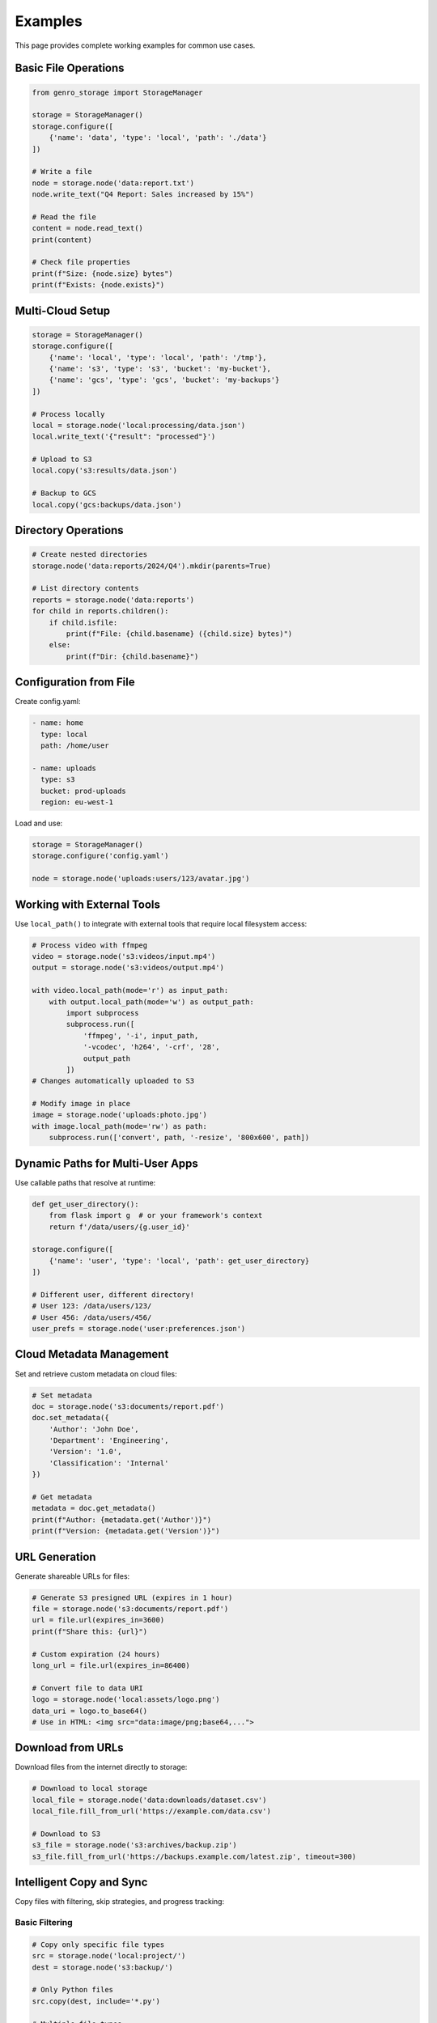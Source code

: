 Examples
========

This page provides complete working examples for common use cases.

Basic File Operations
---------------------

.. code-block:: python

    from genro_storage import StorageManager

    storage = StorageManager()
    storage.configure([
        {'name': 'data', 'type': 'local', 'path': './data'}
    ])

    # Write a file
    node = storage.node('data:report.txt')
    node.write_text("Q4 Report: Sales increased by 15%")

    # Read the file
    content = node.read_text()
    print(content)

    # Check file properties
    print(f"Size: {node.size} bytes")
    print(f"Exists: {node.exists}")

Multi-Cloud Setup
-----------------

.. code-block:: python

    storage = StorageManager()
    storage.configure([
        {'name': 'local', 'type': 'local', 'path': '/tmp'},
        {'name': 's3', 'type': 's3', 'bucket': 'my-bucket'},
        {'name': 'gcs', 'type': 'gcs', 'bucket': 'my-backups'}
    ])

    # Process locally
    local = storage.node('local:processing/data.json')
    local.write_text('{"result": "processed"}')

    # Upload to S3
    local.copy('s3:results/data.json')

    # Backup to GCS
    local.copy('gcs:backups/data.json')

Directory Operations
--------------------

.. code-block:: python

    # Create nested directories
    storage.node('data:reports/2024/Q4').mkdir(parents=True)

    # List directory contents
    reports = storage.node('data:reports')
    for child in reports.children():
        if child.isfile:
            print(f"File: {child.basename} ({child.size} bytes)")
        else:
            print(f"Dir: {child.basename}")

Configuration from File
-----------------------

Create config.yaml:

.. code-block:: yaml

    - name: home
      type: local
      path: /home/user

    - name: uploads
      type: s3
      bucket: prod-uploads
      region: eu-west-1

Load and use:

.. code-block:: python

    storage = StorageManager()
    storage.configure('config.yaml')

    node = storage.node('uploads:users/123/avatar.jpg')

Working with External Tools
----------------------------

Use ``local_path()`` to integrate with external tools that require local filesystem access:

.. code-block:: python

    # Process video with ffmpeg
    video = storage.node('s3:videos/input.mp4')
    output = storage.node('s3:videos/output.mp4')

    with video.local_path(mode='r') as input_path:
        with output.local_path(mode='w') as output_path:
            import subprocess
            subprocess.run([
                'ffmpeg', '-i', input_path,
                '-vcodec', 'h264', '-crf', '28',
                output_path
            ])
    # Changes automatically uploaded to S3

    # Modify image in place
    image = storage.node('uploads:photo.jpg')
    with image.local_path(mode='rw') as path:
        subprocess.run(['convert', path, '-resize', '800x600', path])

Dynamic Paths for Multi-User Apps
----------------------------------

Use callable paths that resolve at runtime:

.. code-block:: python

    def get_user_directory():
        from flask import g  # or your framework's context
        return f'/data/users/{g.user_id}'

    storage.configure([
        {'name': 'user', 'type': 'local', 'path': get_user_directory}
    ])

    # Different user, different directory!
    # User 123: /data/users/123/
    # User 456: /data/users/456/
    user_prefs = storage.node('user:preferences.json')

Cloud Metadata Management
--------------------------

Set and retrieve custom metadata on cloud files:

.. code-block:: python

    # Set metadata
    doc = storage.node('s3:documents/report.pdf')
    doc.set_metadata({
        'Author': 'John Doe',
        'Department': 'Engineering',
        'Version': '1.0',
        'Classification': 'Internal'
    })

    # Get metadata
    metadata = doc.get_metadata()
    print(f"Author: {metadata.get('Author')}")
    print(f"Version: {metadata.get('Version')}")

URL Generation
--------------

Generate shareable URLs for files:

.. code-block:: python

    # Generate S3 presigned URL (expires in 1 hour)
    file = storage.node('s3:documents/report.pdf')
    url = file.url(expires_in=3600)
    print(f"Share this: {url}")

    # Custom expiration (24 hours)
    long_url = file.url(expires_in=86400)

    # Convert file to data URI
    logo = storage.node('local:assets/logo.png')
    data_uri = logo.to_base64()
    # Use in HTML: <img src="data:image/png;base64,...">

Download from URLs
------------------

Download files from the internet directly to storage:

.. code-block:: python

    # Download to local storage
    local_file = storage.node('data:downloads/dataset.csv')
    local_file.fill_from_url('https://example.com/data.csv')

    # Download to S3
    s3_file = storage.node('s3:archives/backup.zip')
    s3_file.fill_from_url('https://backups.example.com/latest.zip', timeout=300)

Intelligent Copy and Sync
-------------------------

Copy files with filtering, skip strategies, and progress tracking:

Basic Filtering
~~~~~~~~~~~~~~~

.. code-block:: python

    # Copy only specific file types
    src = storage.node('local:project/')
    dest = storage.node('s3:backup/')

    # Only Python files
    src.copy(dest, include='*.py')

    # Multiple file types
    src.copy(dest, include=['*.py', '*.json', '*.md'])

    # Exclude patterns
    src.copy(dest, exclude=['*.log', '*.tmp', '__pycache__/**'])

    # Combine include and exclude
    src.copy(dest,
             include='*.py',
             exclude='test_*.py')  # Python files, but no tests

Custom Filtering
~~~~~~~~~~~~~~~~

Filter by file size, modification time, or custom logic:

.. code-block:: python

    # Only files smaller than 10MB
    src.copy(dest, filter=lambda node, path: node.size < 10_000_000)

    # Only recently modified files
    from datetime import datetime, timedelta
    cutoff = datetime.now() - timedelta(days=7)
    src.copy(dest, filter=lambda n, p: n.mtime > cutoff.timestamp())

    # Custom logic based on path
    src.copy(dest, filter=lambda n, p: 'node_modules' not in p)

Skip Strategies for Incremental Sync
~~~~~~~~~~~~~~~~~~~~~~~~~~~~~~~~~~~~~

Avoid re-copying unchanged files:

.. code-block:: python

    # Skip if file exists (fastest)
    src.copy(dest, skip='exists')

    # Skip if same size (fast)
    src.copy(dest, skip='size')

    # Skip if same content/hash (accurate, uses MD5/ETag)
    src.copy(dest, skip='hash')

Combine Filtering and Skip Logic
~~~~~~~~~~~~~~~~~~~~~~~~~~~~~~~~~

.. code-block:: python

    # Intelligent backup: filter what to copy, skip what's unchanged
    src.copy(dest,
             include=['*.py', '*.js', '*.json'],  # Only code/config
             exclude=['*.log', '__pycache__/**'],  # No logs/cache
             filter=lambda n, p: n.size < 100_000_000,  # < 100MB
             skip='hash',  # Skip if content unchanged
             progress=lambda c, t: print(f"Progress: {c}/{t}"))

Real-World Examples
~~~~~~~~~~~~~~~~~~~

Source code backup:

.. code-block:: python

    # Backup source code, exclude generated files
    project = storage.node('local:~/my-project/')
    backup = storage.node('s3:backups/my-project/')

    project.copy(backup,
                 include=['*.py', '*.js', '*.json', '*.md', '*.yaml'],
                 exclude=[
                     '*.pyc',
                     '__pycache__/**',
                     'node_modules/**',
                     '.git/**',
                     '*.log'
                 ],
                 skip='hash')  # Only changed files
    print("Backup completed!")

Sync only recent changes:

.. code-block:: python

    # Sync files modified in last 30 days
    from datetime import datetime, timedelta

    src = storage.node('local:documents/')
    dest = storage.node('s3:archives/')

    thirty_days_ago = datetime.now() - timedelta(days=30)

    src.copy(dest,
             filter=lambda n, p: n.mtime > thirty_days_ago.timestamp(),
             skip='hash')

Media files (no large videos):

.. code-block:: python

    # Copy images only, skip large files
    media = storage.node('uploads:media/')
    cdn = storage.node('s3:cdn/media/')

    media.copy(cdn,
               include=['*.jpg', '*.png', '*.gif', '*.webp'],
               filter=lambda n, p: n.size < 5_000_000,  # < 5MB
               skip='exists')  # Don't re-upload

With Progress Tracking
~~~~~~~~~~~~~~~~~~~~~~

Monitor copy operations with callbacks:

.. code-block:: python

    copied_files = []
    skipped_files = []

    def on_progress(current, total):
        percent = (current / total) * 100
        print(f"Progress: {current}/{total} ({percent:.1f}%)")

    def on_file(node):
        copied_files.append(node.path)
        print(f"✓ Copied: {node.basename}")

    def on_skip(node, reason):
        skipped_files.append((node.path, reason))
        print(f"⊘ Skipped: {node.basename} ({reason})")

    src.copy(dest,
             exclude='*.log',
             skip='hash',
             progress=on_progress,
             on_file=on_file,
             on_skip=on_skip)

    print(f"\nSummary:")
    print(f"  Copied: {len(copied_files)} files")
    print(f"  Skipped: {len(skipped_files)} files")

S3 Versioning
-------------

Access historical versions when S3 versioning is enabled:

.. code-block:: python

    # Get list of versions
    doc = storage.node('s3:documents/contract.pdf')
    versions = doc.versions

    for v in versions:
        print(f"Version {v['version_id']}")
        print(f"  Modified: {v['last_modified']}")
        print(f"  Size: {v['size']} bytes")
        print(f"  Latest: {v['is_latest']}")

    # Open specific version
    if versions:
        old_version_id = versions[1]['version_id']
        with doc.open_version(old_version_id) as f:
            old_content = f.read()
            print("Previous version:", old_content)
